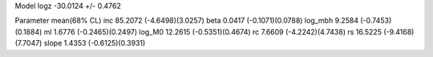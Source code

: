 Model
logz            -30.0124 +/- 0.4762

Parameter            mean(68% CL)
inc                  85.2072 (-4.6498)(3.0257)
beta                 0.0417 (-0.1071)(0.0788)
log_mbh              9.2584 (-0.7453)(0.1884)
ml                   1.6776 (-0.2465)(0.2497)
log_M0               12.2615 (-0.5351)(0.4674)
rc                   7.6609 (-4.2242)(4.7438)
rs                   16.5225 (-9.4168)(7.7047)
slope                1.4353 (-0.6125)(0.3931)

